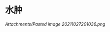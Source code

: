 * 水肿
  :PROPERTIES:
  :CUSTOM_ID: 水肿
  :ID:       20211122T213534.228557
  :END:
[[Attachments/Pasted image 20211027201036.png]]
